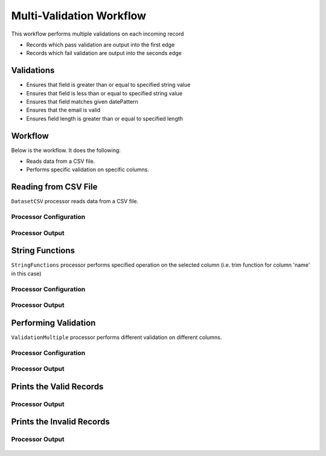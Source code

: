 Multi-Validation Workflow
===============

This workflow performs multiple validations on each incoming record

* Records which pass validation are output into the first edge
* Records which fail validation are output into the seconds edge

Validations
-----------
* Ensures that field is greater than or equal to specified string value
* Ensures that field is less than or equal to specified string value
* Ensures that field matches given datePattern
* Ensures that the email is valid
* Ensures field length is greater than or equal to specified length

Workflow
--------

Below is the workflow. It does the following:

* Reads data from a CSV file.
* Performs specific validation on specific columns.

.. figure:: ../../_assets/tutorials/data-engineering/data-validation-multiple/Capture1.PNG
   :alt: Data Validation Multiple
   :width: 100%
   
Reading from CSV File
---------------------

``DatasetCSV`` processor reads data from a CSV file. 

Processor Configuration
^^^^^^^^^^^^^^^^^^

.. figure:: ../../_assets/tutorials/data-engineering/data-validation-multiple/Capture2.PNG
   :alt: Data Validation Multiple
   :width: 100%
   
   
Processor Output
^^^^^^

.. figure:: ../../_assets/tutorials/data-engineering/data-validation-multiple/Capture3.PNG
   :alt: Data Validation Multiple
   :width: 100%

String Functions
----------------
``StringFunctions`` processor performs specified operation on the selected column (i.e. trim function for column 'name' in this case)

Processor Configuration
^^^^^^^^^^^^^^^^^^

.. figure:: ../../_assets/tutorials/data-engineering/data-validation-multiple/Capture4.PNG
   :alt: Data Validation Multiple
   :width: 100%
   
Processor Output
^^^^^^

.. figure:: ../../_assets/tutorials/data-engineering/data-validation-multiple/Capture5.PNG
   :alt: Data Validation Multiple
   :width: 100%
   

Performing Validation
---------------------

``ValidationMultiple`` processor performs different validation on different columns.

Processor Configuration
^^^^^^^^^^^^^^^^^^

.. figure:: ../../_assets/tutorials/data-engineering/data-validation-multiple/Capture6.PNG
   :alt: Data Validation Multiple
   :width: 100%   

   
Processor Output
^^^^^^

.. figure:: ../../_assets/tutorials/data-engineering/data-validation-multiple/Capture7.PNG
   :alt: Data Validation Multiple
   :width: 100% 

Prints the Valid Records
------------------

Processor Output
^^^^^^

.. figure:: ../../_assets/tutorials/data-engineering/data-validation-multiple/Capture8.PNG
   :alt: Data Validation Multiple
   :width: 100%  


Prints the Invalid Records
------------------

Processor Output
^^^^^^

.. figure:: ../../_assets/tutorials/data-engineering/data-validation-multiple/Capture9.PNG
   :alt: Data Validation Multiple
   :width: 100%  

